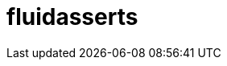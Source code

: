 :slug: solutions/products/fluidasserts/
:description: The purpose of this page is to present the products offered by FLUID. FLUIDAsserts is an engine to automate the closing of security findings over execution environments, which can be implemented in a CI pipeline to determine if a security issue persists in the application.
:keywords: FLUID, Solutions, Products, FLUIDAsserts, Pentesting, Application.
:template: pages-en/solutions/fluidasserts

= fluidasserts